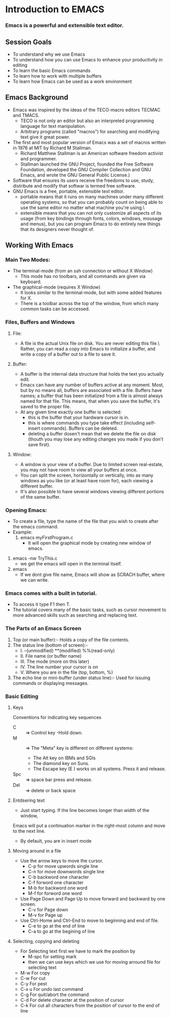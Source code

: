 * Introduction to EMACS
*** Emacs is a powerful and extensible text editor.

** Session Goals
   - To understand why we use Emacs
   - To understand how you can use Emacs to enhance your productivity in editing
   - To learn the basic Emacs commands
   - To learn how to work with multiple buffers
   - To learn how Emacs can be used as a work environment 


** Emacs Background
   - Emacs was inspired by the ideas of the TECO-macro editors TECMAC and TMACS.
     - TECO is not only an editor but also an interpreted programming language for text manipulation.
     - Arbitrary programs (called "macros") for searching and modifying text give it great power.
   - The first and  most popular version of Emacs was a set of macros written in 1976 at MIT by Richard M Stallman.
     - Richard Matthew Stallman is an American software freedom activist and programmer.
     - Stallman launched the GNU Project, founded the Free Software Foundation,
       developed the GNU Compiler Collection and GNU Emacs, and wrote the GNU General Public License.)
   - Software that ensures its users receive the freedoms to use, study, distribute and modify
     that softwar is termed free software.
   - GNU Emacs is a free, portable, extensible text editor.
     - portable means that it runs on many machines under many different operating systems,
       so that you can probably count on being able to use the same editor no matter what machine you're using.\
     - extensible means that you can not only customize all aspects of its usage
       (from key bindings through fonts, colors, windows, mousage and menus),
       but you can program Emacs to do entirely new things that its designers never thought of.


** Working With Emacs
*** Main Two Modes:
    - The terminal-mode (from an ssh connection or without X Window)
      - This mode has no toolbars, and all commands are given via keyboard.
    - The graphical-mode (requires X Window)
      - It looks similar to the terminal-mode, but with some added features for X.
      - There is a toolbar across the top of the window, from which many common tasks can be accessed.

*** Files, Buffers and Windows
**** File:
    - A file is the actual Unix file on disk. You are never editing this file.\
      Rather, you can read a copy into Emacs to initialize a buffer, and write a copy of a buffer out to a file to save it.
**** Buffer:
     - A buffer is the internal data structure that holds the text you actually edit.
     - Emacs can have any number of buffers active at any moment. Most, but by no means all, buffers are associated with a file.
       Buffers have names; a buffer that has been initialized from a file is almost always named for that file.
       This means, that when you save the buffer, it's saved to the proper file.
     - At any given time exactly one buffer is selected:
        - this is the buffer that your hardware cursor is in.
        - this is where commands you type take effect (including self-insert commands).
          Buffers can be deleted.
        - deleting a buffer dosen't mean that we delete the file on disk
          (thouth you may lose any editing changes you made if you don't save first).

**** Window:
     - A window is your view of a buffer.
       Due to limited screen real-estate, you may not have room to view all your buffers at once.
     - You can split the screen, horizontally or vertically,
       into as many windows as you like (or at least have room for), each viewing a different buffer.
     - It's also possible to have several windows viewing different portions of the same buffer.

*** Opening Emacs:
    - To create a file, type the name of the file that you wish to create after the emacs command.
    - Example:
        1. emacs myFirstProgram.c
           - It will open the graphical mode by creating new window of emacs.
	2. emacs -nw TryThis.c
	   - we get the emacs will open in the terminal itself.
	3. emacs
	   - If we dont give file name, Emacs will show as SCRACH buffer, where we can write.
     

*** Emacs comes with a built in tutorial.
    - To access it type F1 then T.
    - The tutorial covers many of the basic tasks,
      such as cursor movement to more advanced skills such as searching and replacing text. 
*** The Parts of an Emacs Screen
    1. Top (or main buffer):-
       Holds a copy of the file contents.
    2. The status line (bottom of screen):-
       - I.    --(unmodified)     **(modified)     %%(read-only)
       - II.   File name (or buffer name)
       - III.  The mode (more on this later)
       - IV.   The line number your cursor is on
       - V.    Where you are in the file (top, bottom, %)
    3. The echo line or mini-buffer (under status line):-
       Used for issuing commands or displaying messages.
*** Basic Editing
**** Keys
     Conventions for indicating key sequences
     - C :: => Control key -Hold down.
     - M :: =>  The "Meta" key is different on different systems:
       * The Alt key on IBMs and SGIs
       * The diamond key on Suns.
       * The Escape key (E ) works on all systems. Press it and release.
     - Spc :: => space bar press and release.
     - Del :: => delete or back space

**** Entdsering text
     - Just start typing. If the line becomes longer than width of the window,
     Emacs will put a continuation marker in the right-most column and move to the next line.
     - By default, you are in insert mode

**** Moving around in a file
     - Use the arrow keys to move the cursor.
       * C-p for move upwords single line
       * C-n for move downwords single line
       * C-b backword one character
       * C-f forword one character
       * M-b for backword one word
       * M-f for forword one word
     - Use Page Down and Page Up to move forward and backward by one screen.
       * C-v for Page down
       * M-v for Page up
     - Use Ctrl-Home and Ctrl-End to move to beginning and end of file.
       * C-e to go at the end of line
       * C-a to go at the begining of line
	 
**** Selecting, copying and deleting
     - For Selecting text first we have to mark the position by
       * M-spc for setting mark
       * then we can use keys which we use for moving arround file for selecting text
     - M-w   For copy
     - C-w   For cut
     - C-y   For pest
     - C-x u For undo last command
     - C-g   For quit/abort the command  
     - C-d   For delete character at the position of cursor
     - C-k   For cut all characters from the position of cursor to the end of line  
       
